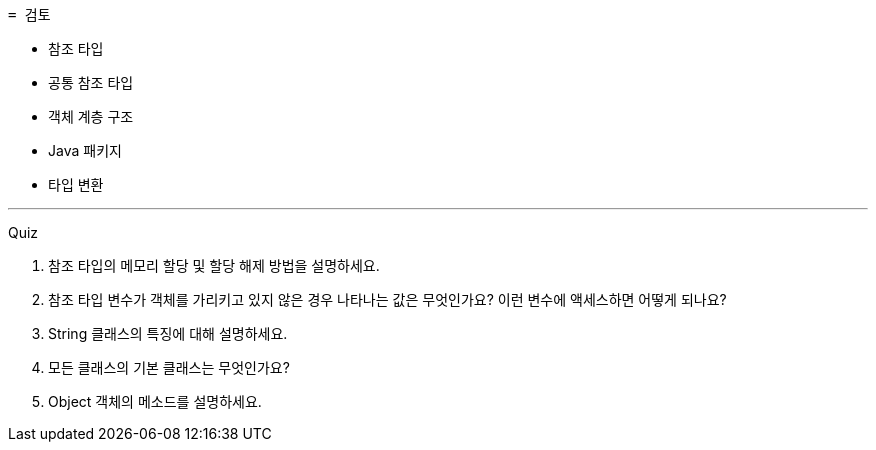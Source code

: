  = 검토

* 참조 타입
* 공통 참조 타입
* 객체 계층 구조
* Java 패키지
* 타입 변환

---

Quiz 

1.	참조 타입의 메모리 할당 및 할당 해제 방법을 설명하세요.
2.	참조 타입 변수가 객체를 가리키고 있지 않은 경우 나타나는 값은 무엇인가요? 이런 변수에 액세스하면 어떻게 되나요?
3.	String 클래스의 특징에 대해 설명하세요.
4.	모든 클래스의 기본 클래스는 무엇인가요?
5.	Object 객체의 메소드를 설명하세요.
